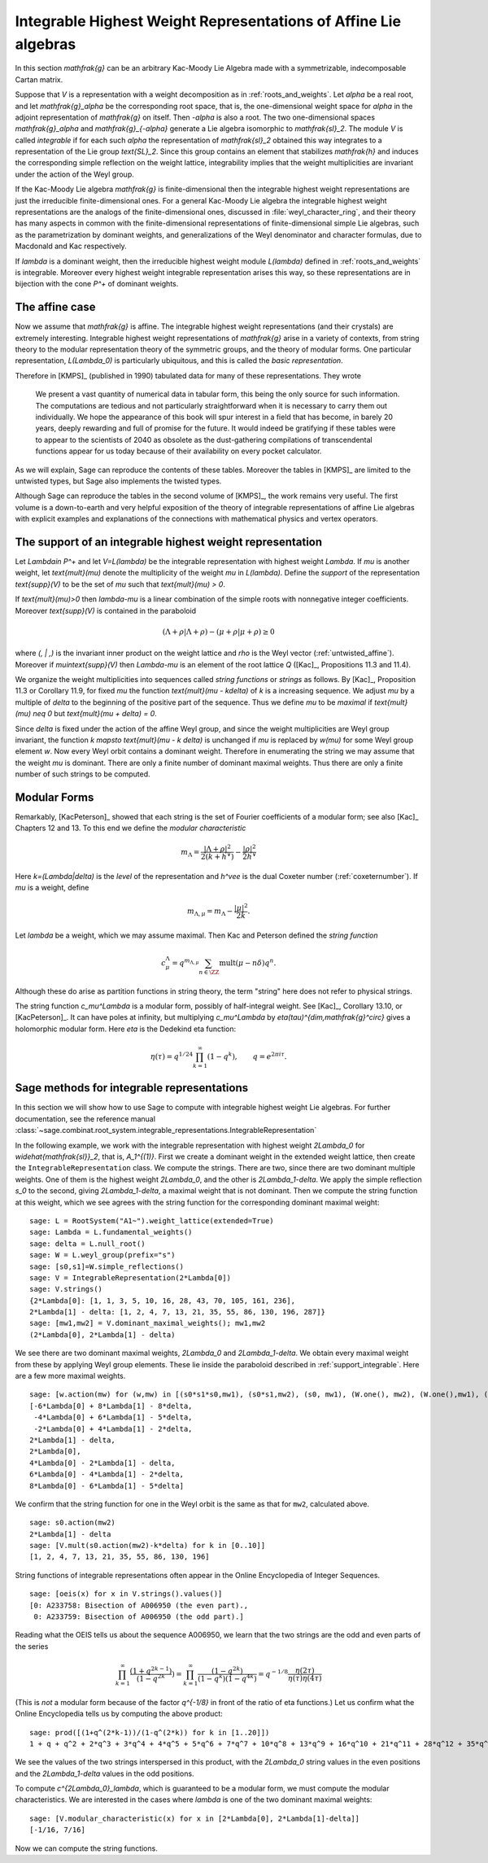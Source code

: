 Integrable Highest Weight Representations of Affine Lie algebras
================================================================

.. linkall

In this section `\mathfrak{g}` can be an arbitrary Kac-Moody Lie Algebra
made with a symmetrizable, indecomposable Cartan matrix.

Suppose that `V` is a representation with a weight decomposition as in
:ref:`roots_and_weights`.  Let `\alpha` be a real root, and let
`\mathfrak{g}_\alpha` be the corresponding root space, that is,
the one-dimensional weight space for `\alpha` in the adjoint
representation of `\mathfrak{g}` on itself. Then `-\alpha` is also a root. The
two one-dimensional spaces `\mathfrak{g}_\alpha` and `\mathfrak{g}_{-\alpha}`
generate a Lie algebra isomorphic to `\mathfrak{sl}_2`. The module `V` is
called *integrable* if for each such `\alpha` the representation of
`\mathfrak{sl}_2` obtained this way integrates to a representation of the Lie
group `\text{SL}_2`. Since this group contains an element that stabilizes
`\mathfrak{h}` and induces the corresponding simple reflection on the weight
lattice, integrability implies that the weight multiplicities are invariant
under the action of the Weyl group.

If the Kac-Moody Lie algebra `\mathfrak{g}` is finite-dimensional
then the integrable highest weight representations are
just the irreducible finite-dimensional ones. For a general
Kac-Moody Lie algebra the integrable highest weight representations
are the analogs of the finite-dimensional ones,
discussed in :file:`weyl_character_ring`, and their
theory has many aspects in common with the finite-dimensional
representations of finite-dimensional simple Lie algebras,
such as the parametrization by dominant weights, and
generalizations of the Weyl denominator and character
formulas, due to Macdonald and Kac respectively.

If `\lambda` is a dominant weight, then the irreducible
highest weight module `L(\lambda)` defined in :ref:`roots_and_weights`
is integrable. Moreover every highest weight integrable representation arises
this way, so these representations are in bijection with the cone `P^+` of
dominant weights.

The affine case
---------------

Now we assume that `\mathfrak{g}` is affine. The integrable
highest weight representations (and their crystals) are
extremely interesting. Integrable highest weight representations of
`\mathfrak{g}` arise in a variety of contexts, from string
theory to the modular representation theory of the symmetric
groups, and the theory of modular forms. One particular
representation, `L(\Lambda_0)` is particularly ubiquitous,
and this is called the *basic representation*.

Therefore in [KMPS]_ (published in 1990) tabulated data for
many of these representations. They wrote

    We present a vast quantity of numerical data in tabular form, this
    being the only source for such information. The computations are tedious
    and not particularly straightforward when it is necessary to carry them
    out individually. We hope the appearance of this book will spur interest
    in a field that has become, in barely 20 years, deeply rewarding and
    full of promise for the future. It would indeed be gratifying if these
    tables were to appear to the scientists of 2040 as obsolete as the
    dust-gathering compilations of transcendental functions appear for us
    today because of their availability on every pocket calculator.

As we will explain, Sage can reproduce the contents of these tables. 
Moreover the tables in [KMPS]_ are limited to the untwisted types,
but Sage also implements the twisted types.

Although Sage can reproduce the tables in the second volume of [KMPS]_, the
work remains very useful. The first volume is a down-to-earth
and very helpful exposition of the theory of integrable representations of
affine Lie algebras with explicit examples and explanations of the
connections with mathematical physics and vertex operators.

.. _support_integrable:

The support of an integrable highest weight representation
----------------------------------------------------------

Let `\Lambda\in P^+` and let `V=L(\lambda)` be the integrable representation
with highest weight `\Lambda`. If `\mu` is another weight, let `\text{mult}(\mu)` denote the
multiplicity of the weight `\mu` in `L(\lambda)`. Define the
*support* of the representation `\text{supp}(V)` to be the set
of `\mu` such that `\text{mult}(\mu) > 0`.

If `\text{mult}(\mu)>0` then `\lambda-\mu` is a linear combination
of the simple roots with nonnegative integer coefficients.
Moreover `\text{supp}(V)` is contained in the paraboloid

.. MATH::

    (\Lambda+\rho | \Lambda+\rho) - (\mu+\rho | \mu+\rho) \geq 0

where `(\, | \,)` is the invariant inner product on the weight
lattice and `\rho` is the Weyl vector (:ref:`untwisted_affine`).
Moreover if `\mu\in\text{supp}(V)` then `\Lambda-\mu`
is an element of the root lattice `Q` ([Kac]_, Propositions 11.3 and 11.4).
    
We organize the weight multiplicities into sequences called *string functions*
or *strings* as follows. By [Kac]_, Proposition 11.3 or Corollary 11.9, for fixed `\mu`
the function `\text{mult}(\mu - k\delta)` of `k` is a increasing sequence.
We adjust `\mu` by a multiple of `\delta` to the beginning
of the positive part of the sequence. Thus we define
`\mu` to be *maximal* if `\text{mult}(\mu) \neq 0` but `\text{mult}(\mu + \delta) = 0`.

Since `\delta` is fixed under the action of the affine Weyl group, and since
the weight multiplicities are Weyl group invariant, the function
`k \mapsto \text{mult}(\mu - k \delta)` is unchanged if `\mu` is replaced by `w(\mu)`
for some Weyl group element `w`. Now every Weyl orbit contains a dominant
weight.  Therefore in enumerating the string we may assume that the weight
`\mu` is dominant. There are only a finite number of dominant maximal
weights. Thus there are only a finite number of such strings to be computed.

Modular Forms
-------------

Remarkably, [KacPeterson]_ showed that each string is the set of Fourier
coefficients of a modular form; see also [Kac]_ Chapters 12 and 13. To this end
we define the *modular characteristic*

.. MATH::

    m_\Lambda = \frac{|\Lambda+\rho|^2}{2(k+h^\vee)} - \frac{|\rho|^2}{2h^\vee}

Here `k=(\Lambda|\delta)` is the *level* of the representation and
`h^\vee` is the dual Coxeter number (:ref:`coxeternumber`).
If `\mu` is a weight, define

.. MATH::

    m_{\Lambda,\mu} = m_\Lambda - \frac{|\mu|^2}{2k}.

Let `\lambda` be a weight, which we may assume maximal. Then Kac and Peterson
defined the *string function*

.. MATH::

    c_\mu^\Lambda = q^{m_{\Lambda,\mu}}\sum_{n\in\ZZ}\text{mult}(\mu-n\delta)q^n.

Although these do arise as partition functions in string theory, the term
"string" here does not refer to physical strings.

The string function `c_\mu^\Lambda` is a modular form, possibly of
half-integral weight. See [Kac]_, Corollary 13.10, or [KacPeterson]_.
It can have poles at infinity, but multiplying `c_\mu^\Lambda` by
`\eta(\tau)^{\dim\,\mathfrak{g}^\circ}` gives a holomorphic
modular form. Here `\eta` is the Dedekind eta function:

.. MATH::
   \eta(\tau)=q^{1/24}\prod_{k=1}^\infty(1-q^k),\qquad q=e^{2\pi i\tau}.

Sage methods for integrable representations
-------------------------------------------

In this section we will show how to use Sage to compute with
integrable highest weight Lie algebras.
For further documentation, see the reference manual
:class:`~sage.combinat.root_system.integrable_representations.IntegrableRepresentation`

In the following example, we work with the integrable representation
with highest weight `2\Lambda_0` for `\widehat{\mathfrak{sl}}_2`,
that is, `A_1^{(1)}`. First we create a dominant weight in
the extended weight lattice, then create the ``IntegrableRepresentation``
class. We compute the strings. There are
two, since there are two dominant multiple weights. One of them
is the highest weight `2\Lambda_0`, and the other is `2\Lambda_1-\delta`.
We apply the simple reflection `s_0` to the second, giving
`2\Lambda_1-\delta`, a maximal weight that is not dominant.
Then we compute the string function at this weight, which we see
agrees with the string function for the corresponding dominant
maximal weight::

    sage: L = RootSystem("A1~").weight_lattice(extended=True)
    sage: Lambda = L.fundamental_weights()
    sage: delta = L.null_root()
    sage: W = L.weyl_group(prefix="s")
    sage: [s0,s1]=W.simple_reflections()
    sage: V = IntegrableRepresentation(2*Lambda[0])
    sage: V.strings()
    {2*Lambda[0]: [1, 1, 3, 5, 10, 16, 28, 43, 70, 105, 161, 236],
    2*Lambda[1] - delta: [1, 2, 4, 7, 13, 21, 35, 55, 86, 130, 196, 287]}
    sage: [mw1,mw2] = V.dominant_maximal_weights(); mw1,mw2
    (2*Lambda[0], 2*Lambda[1] - delta)

We see there are two dominant maximal weights, `2\Lambda_0` and `2\Lambda_1-\delta`.
We obtain every maximal weight from these by applying Weyl group elements.
These lie inside the paraboloid described in :ref:`support_integrable`.
Here are a few more maximal weights.

::

    sage: [w.action(mw) for (w,mw) in [(s0*s1*s0,mw1), (s0*s1,mw2), (s0, mw1), (W.one(), mw2), (W.one(),mw1), (s1,mw2), (s1*s0,mw1), (s1*s0*s1,mw2)]]
    [-6*Lambda[0] + 8*Lambda[1] - 8*delta,
     -4*Lambda[0] + 6*Lambda[1] - 5*delta,
     -2*Lambda[0] + 4*Lambda[1] - 2*delta,
    2*Lambda[1] - delta,
    2*Lambda[0],
    4*Lambda[0] - 2*Lambda[1] - delta,
    6*Lambda[0] - 4*Lambda[1] - 2*delta,
    8*Lambda[0] - 6*Lambda[1] - 5*delta]

We confirm that the string function for one in the Weyl orbit
is the same as that for ``mw2``, calculated above.

::

    sage: s0.action(mw2)
    2*Lambda[1] - delta
    sage: [V.mult(s0.action(mw2)-k*delta) for k in [0..10]]
    [1, 2, 4, 7, 13, 21, 35, 55, 86, 130, 196]

String functions of integrable representations often appear
in the Online Encyclopedia of Integer Sequences.

::

    sage: [oeis(x) for x in V.strings().values()]
    [0: A233758: Bisection of A006950 (the even part).,
     0: A233759: Bisection of A006950 (the odd part).]

Reading what the OEIS tells us about the sequence A006950,
we learn that the two strings are the odd and even parts of the series

.. MATH::

   \prod_{k=1}^\infty\frac{(1+q^{2k-1})}{(1-q^{2k}})=\prod_{k=1}^\infty\frac{(1-q^{2k})}{(1-q^k)(1-q^{4k})}
   = q^{-1/8}\frac{\eta(2\tau)}{\eta(\tau)\eta(4\tau)}

(This is *not* a modular form because of the factor `q^{-1/8}` in
front of the ratio of eta functions.) Let us confirm what
the Online Encyclopedia tells us by computing the above product::

  sage: prod([(1+q^(2*k-1))/(1-q^(2*k)) for k in [1..20]])
  1 + q + q^2 + 2*q^3 + 3*q^4 + 4*q^5 + 5*q^6 + 7*q^7 + 10*q^8 + 13*q^9 + 16*q^10 + 21*q^11 + 28*q^12 + 35*q^13 + 43*q^14 + 55*q^15 + 70*q^16 + 86*q^17 + 105*q^18 + 130*q^19 + O(q^20)

We see the values of the two strings interspersed in this
product, with the `2\Lambda_0` string values in the even
positions and the `2\Lambda_1-\delta` values in the odd positions.

To compute `c^{2\Lambda_0}_\lambda`, which is guaranteed to be
a modular form, we must compute the modular characteristics.
We are interested in the cases where `\lambda` is one of the
two dominant maximal weights::

     sage: [V.modular_characteristic(x) for x in [2*Lambda[0], 2*Lambda[1]-delta]]
     [-1/16, 7/16]

Now we can compute the string functions.
